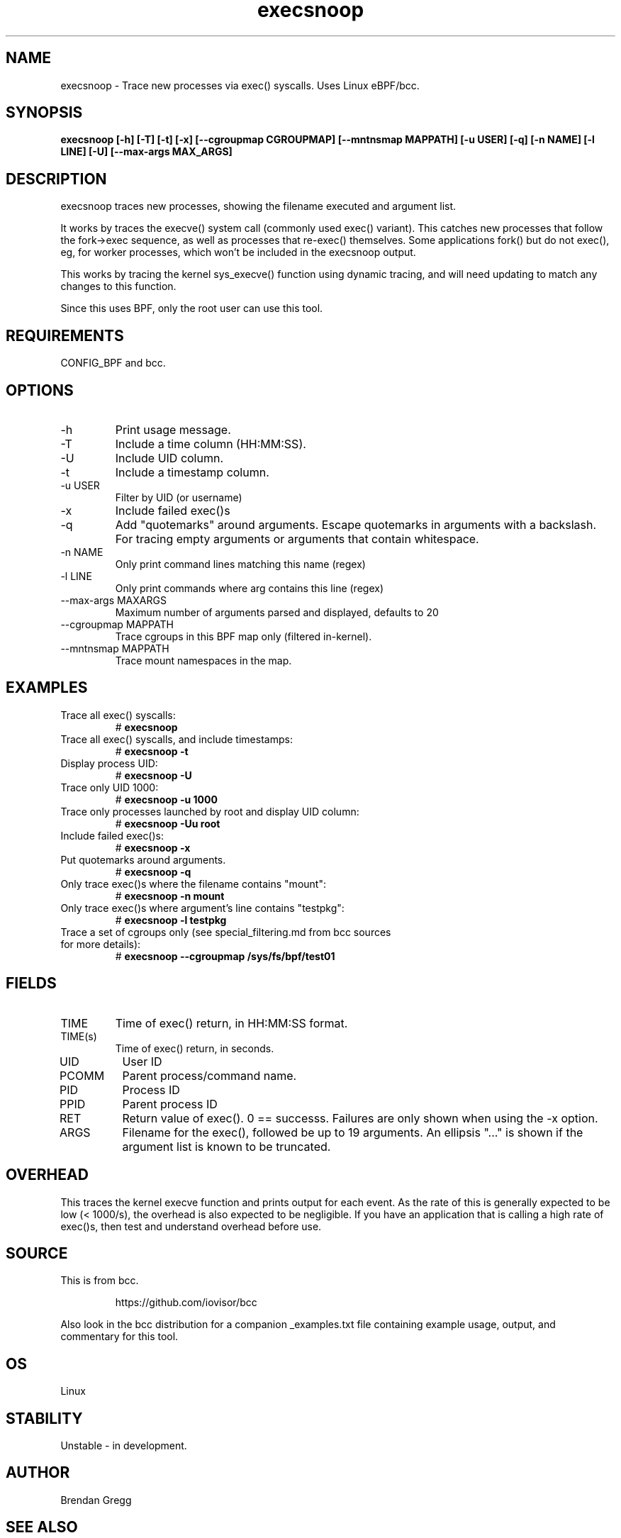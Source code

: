 .TH execsnoop 8  "2020-02-20" "USER COMMANDS"
.SH NAME
execsnoop \- Trace new processes via exec() syscalls. Uses Linux eBPF/bcc.
.SH SYNOPSIS
.B execsnoop [\-h] [\-T] [\-t] [\-x] [\-\-cgroupmap CGROUPMAP] [\-\-mntnsmap MAPPATH]
.B           [\-u USER] [\-q] [\-n NAME] [\-l LINE] [\-U] [\-\-max-args MAX_ARGS]
.SH DESCRIPTION
execsnoop traces new processes, showing the filename executed and argument
list.

It works by traces the execve() system call (commonly used exec() variant).
This catches new processes that follow the fork->exec sequence, as well as
processes that re-exec() themselves. Some applications fork() but do not
exec(), eg, for worker processes, which won't be included in the execsnoop
output.

This works by tracing the kernel sys_execve() function using dynamic tracing,
and will need updating to match any changes to this function.

Since this uses BPF, only the root user can use this tool.
.SH REQUIREMENTS
CONFIG_BPF and bcc.
.SH OPTIONS
.TP
\-h
Print usage message.
.TP
\-T
Include a time column (HH:MM:SS).
.TP
\-U
Include UID column.
.TP
\-t
Include a timestamp column.
.TP
\-u USER
Filter by UID (or username)
.TP
\-x
Include failed exec()s
.TP
\-q
Add "quotemarks" around arguments. Escape quotemarks in arguments with a
backslash. For tracing empty arguments or arguments that contain whitespace.
.TP
\-n NAME
Only print command lines matching this name (regex)
.TP
\-l LINE
Only print commands where arg contains this line (regex)
.TP
\--max-args MAXARGS
Maximum number of arguments parsed and displayed, defaults to 20
.TP
\-\-cgroupmap MAPPATH
Trace cgroups in this BPF map only (filtered in-kernel).
.TP
\-\-mntnsmap  MAPPATH
Trace mount namespaces in the map.
.TP
.SH EXAMPLES
.TP
Trace all exec() syscalls:
#
.B execsnoop
.TP
Trace all exec() syscalls, and include timestamps:
#
.B execsnoop \-t
.TP
Display process UID:
#
.B execsnoop \-U
.TP
Trace only UID 1000:
#
.B execsnoop \-u 1000
.TP
Trace only processes launched by root and display UID column:
#
.B execsnoop \-Uu root
.TP
Include failed exec()s:
#
.B execsnoop \-x
.TP
Put quotemarks around arguments.
#
.B execsnoop \-q
.TP
Only trace exec()s where the filename contains "mount":
#
.B execsnoop \-n mount
.TP
Only trace exec()s where argument's line contains "testpkg":
#
.B execsnoop \-l testpkg
.TP
Trace a set of cgroups only (see special_filtering.md from bcc sources for more details):
#
.B execsnoop \-\-cgroupmap /sys/fs/bpf/test01
.SH FIELDS
.TP
TIME
Time of exec() return, in HH:MM:SS format.
.TP
TIME(s)
Time of exec() return, in seconds.
.TP
UID
User ID
.TP
PCOMM
Parent process/command name.
.TP
PID
Process ID
.TP
PPID
Parent process ID
.TP
RET
Return value of exec(). 0 == successs. Failures are only shown when using the
\-x option.
.TP
ARGS
Filename for the exec(), followed be up to 19 arguments. An ellipsis "..." is
shown if the argument list is known to be truncated.
.SH OVERHEAD
This traces the kernel execve function and prints output for each event. As the
rate of this is generally expected to be low (< 1000/s), the overhead is also
expected to be negligible. If you have an application that is calling a high
rate of exec()s, then test and understand overhead before use.
.SH SOURCE
This is from bcc.
.IP
https://github.com/iovisor/bcc
.PP
Also look in the bcc distribution for a companion _examples.txt file containing
example usage, output, and commentary for this tool.
.SH OS
Linux
.SH STABILITY
Unstable - in development.
.SH AUTHOR
Brendan Gregg
.SH SEE ALSO
opensnoop(1)

